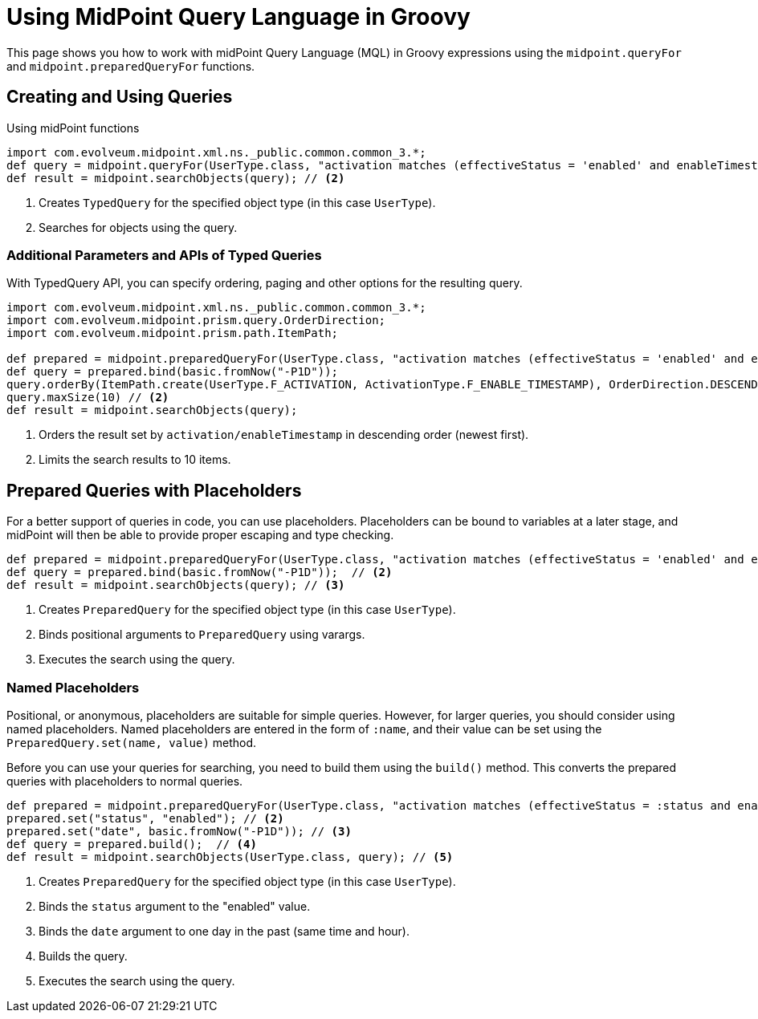 = Using MidPoint Query Language in Groovy
:page-nav-title: Use in Groovy
:page-display-order: 300
:page-toc: top

This page shows you how to work with midPoint Query Language (MQL) in Groovy expressions using the `midpoint.queryFor` and `midpoint.preparedQueryFor` functions.

== Creating and Using Queries
.Using midPoint functions
[source, groovy]
----
import com.evolveum.midpoint.xml.ns._public.common.common_3.*;
def query = midpoint.queryFor(UserType.class, "activation matches (effectiveStatus = 'enabled' and enableTimestamp > '2022-05-10')") // <1>
def result = midpoint.searchObjects(query); // <2>
----
<1> Creates `TypedQuery` for the specified object type (in this case `UserType`).
<2> Searches for objects using the query.

=== Additional Parameters and APIs of Typed Queries

With TypedQuery API, you can specify ordering, paging and other options for the resulting query.

[source, groovy]
----
import com.evolveum.midpoint.xml.ns._public.common.common_3.*;
import com.evolveum.midpoint.prism.query.OrderDirection;
import com.evolveum.midpoint.prism.path.ItemPath;

def prepared = midpoint.preparedQueryFor(UserType.class, "activation matches (effectiveStatus = 'enabled' and enableTimestamp > ?)");
def query = prepared.bind(basic.fromNow("-P1D"));
query.orderBy(ItemPath.create(UserType.F_ACTIVATION, ActivationType.F_ENABLE_TIMESTAMP), OrderDirection.DESCENDING) // <1>
query.maxSize(10) // <2>
def result = midpoint.searchObjects(query);
----
<1> Orders the result set by `activation/enableTimestamp` in descending order (newest first).
<2> Limits the search results to 10 items.

== Prepared Queries with Placeholders

For a better support of queries in code, you can use placeholders.
Placeholders can be bound to variables at a later stage, and midPoint will then be able to provide proper escaping and type checking.

[source, groovy]
----
def prepared = midpoint.preparedQueryFor(UserType.class, "activation matches (effectiveStatus = 'enabled' and enableTimestamp > ?)"); // <1>
def query = prepared.bind(basic.fromNow("-P1D"));  // <2>
def result = midpoint.searchObjects(query); // <3>
----
<1> Creates `PreparedQuery` for the specified object type (in this case `UserType`).
<2> Binds positional arguments to `PreparedQuery` using varargs.
<3> Executes the search using the query.

=== Named Placeholders

Positional, or anonymous, placeholders are suitable for simple queries.
However, for larger queries, you should consider using named placeholders.
Named placeholders are entered in the form of `:name`, and their value can be set using the `PreparedQuery.set(name, value)` method.

Before you can use your queries for searching, you need to build them using the `build()` method.
This converts the prepared queries with placeholders to normal queries.

[source, groovy]
----
def prepared = midpoint.preparedQueryFor(UserType.class, "activation matches (effectiveStatus = :status and enableTimestamp > :date)"); // <1>
prepared.set("status", "enabled"); // <2>
prepared.set("date", basic.fromNow("-P1D")); // <3>
def query = prepared.build();  // <4>
def result = midpoint.searchObjects(UserType.class, query); // <5>
----
<1> Creates `PreparedQuery` for the specified object type (in this case `UserType`).
<2> Binds the `status` argument to the "enabled" value.
<3> Binds the `date` argument to one day in the past (same time and hour).
<4> Builds the query.
<5> Executes the search using the query.